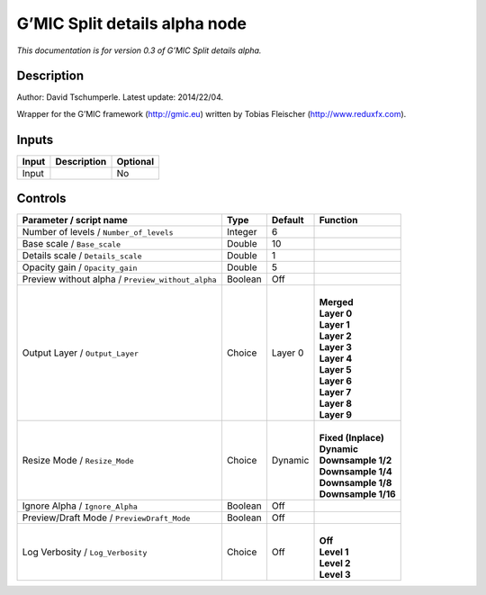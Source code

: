 .. _eu.gmic.Splitdetailsalpha:

G’MIC Split details alpha node
==============================

*This documentation is for version 0.3 of G’MIC Split details alpha.*

Description
-----------

Author: David Tschumperle. Latest update: 2014/22/04.

Wrapper for the G’MIC framework (http://gmic.eu) written by Tobias Fleischer (http://www.reduxfx.com).

Inputs
------

+-------+-------------+----------+
| Input | Description | Optional |
+=======+=============+==========+
| Input |             | No       |
+-------+-------------+----------+

Controls
--------

.. tabularcolumns:: |>{\raggedright}p{0.2\columnwidth}|>{\raggedright}p{0.06\columnwidth}|>{\raggedright}p{0.07\columnwidth}|p{0.63\columnwidth}|

.. cssclass:: longtable

+---------------------------------------------------+---------+---------+-----------------------+
| Parameter / script name                           | Type    | Default | Function              |
+===================================================+=========+=========+=======================+
| Number of levels / ``Number_of_levels``           | Integer | 6       |                       |
+---------------------------------------------------+---------+---------+-----------------------+
| Base scale / ``Base_scale``                       | Double  | 10      |                       |
+---------------------------------------------------+---------+---------+-----------------------+
| Details scale / ``Details_scale``                 | Double  | 1       |                       |
+---------------------------------------------------+---------+---------+-----------------------+
| Opacity gain / ``Opacity_gain``                   | Double  | 5       |                       |
+---------------------------------------------------+---------+---------+-----------------------+
| Preview without alpha / ``Preview_without_alpha`` | Boolean | Off     |                       |
+---------------------------------------------------+---------+---------+-----------------------+
| Output Layer / ``Output_Layer``                   | Choice  | Layer 0 | |                     |
|                                                   |         |         | | **Merged**          |
|                                                   |         |         | | **Layer 0**         |
|                                                   |         |         | | **Layer 1**         |
|                                                   |         |         | | **Layer 2**         |
|                                                   |         |         | | **Layer 3**         |
|                                                   |         |         | | **Layer 4**         |
|                                                   |         |         | | **Layer 5**         |
|                                                   |         |         | | **Layer 6**         |
|                                                   |         |         | | **Layer 7**         |
|                                                   |         |         | | **Layer 8**         |
|                                                   |         |         | | **Layer 9**         |
+---------------------------------------------------+---------+---------+-----------------------+
| Resize Mode / ``Resize_Mode``                     | Choice  | Dynamic | |                     |
|                                                   |         |         | | **Fixed (Inplace)** |
|                                                   |         |         | | **Dynamic**         |
|                                                   |         |         | | **Downsample 1/2**  |
|                                                   |         |         | | **Downsample 1/4**  |
|                                                   |         |         | | **Downsample 1/8**  |
|                                                   |         |         | | **Downsample 1/16** |
+---------------------------------------------------+---------+---------+-----------------------+
| Ignore Alpha / ``Ignore_Alpha``                   | Boolean | Off     |                       |
+---------------------------------------------------+---------+---------+-----------------------+
| Preview/Draft Mode / ``PreviewDraft_Mode``        | Boolean | Off     |                       |
+---------------------------------------------------+---------+---------+-----------------------+
| Log Verbosity / ``Log_Verbosity``                 | Choice  | Off     | |                     |
|                                                   |         |         | | **Off**             |
|                                                   |         |         | | **Level 1**         |
|                                                   |         |         | | **Level 2**         |
|                                                   |         |         | | **Level 3**         |
+---------------------------------------------------+---------+---------+-----------------------+
